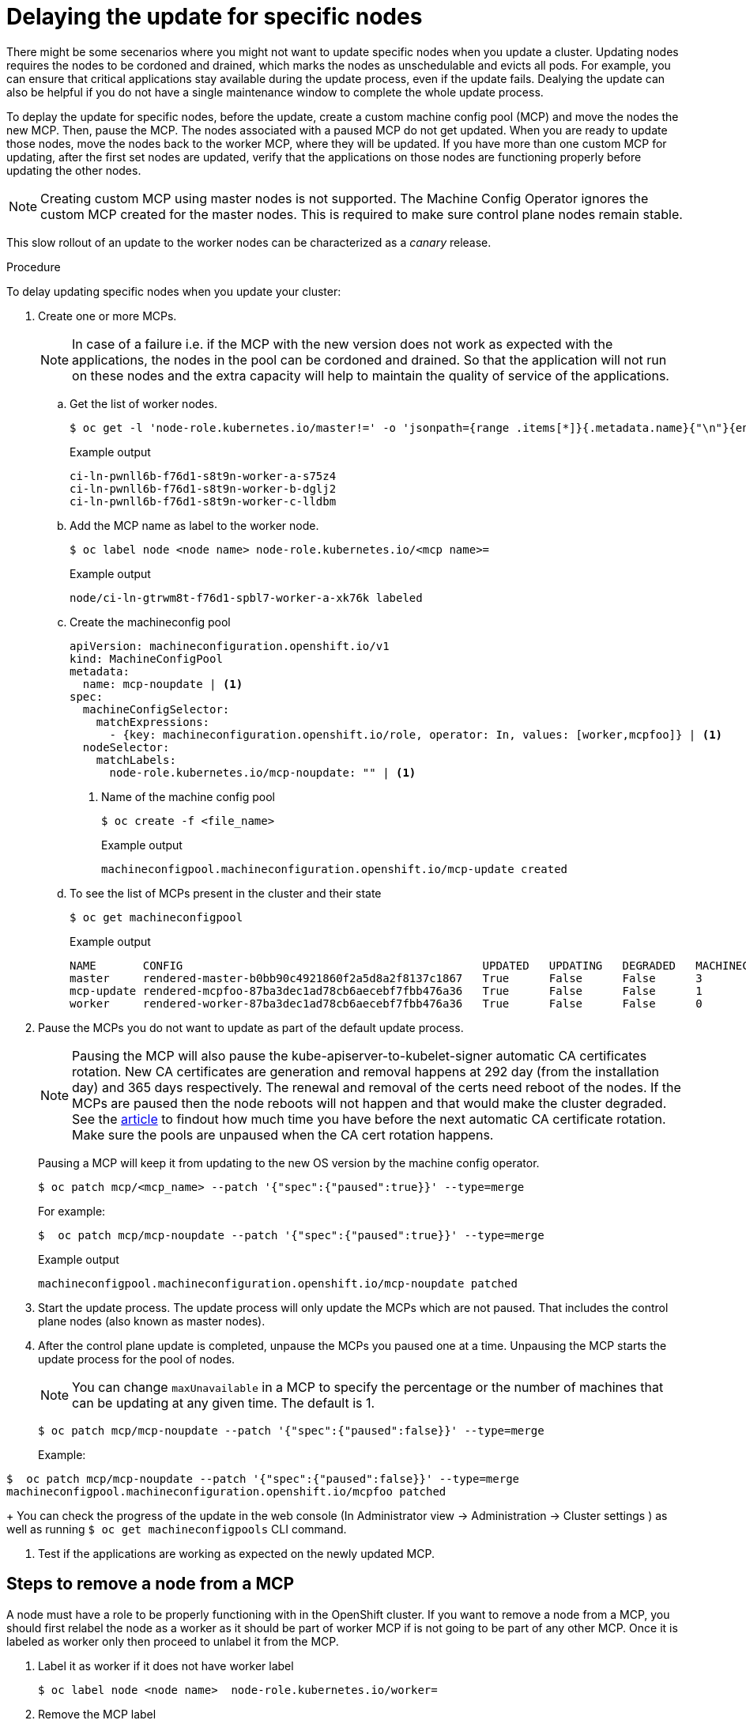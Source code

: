 // Module included in the following assemblies:
//
// * storage/persistent_storage/persistent-storage-hostpath.adoc

[id="update-upgrading-mcp_{context}"]
= Delaying the update for specific nodes

There might be some secenarios where you might not want to update specific nodes when you update a cluster. Updating nodes requires the nodes to be cordoned and drained, which marks the nodes as unschedulable and evicts all pods. For example, you can ensure that critical applications stay available during the update process, even if the update fails.
Dealying the update can also be helpful if you do not have a single maintenance window to complete the whole update process.

To deplay the update for specific nodes, before the update, create a custom machine config pool (MCP) and move the nodes the new MCP. Then, pause the MCP. The nodes associated with a paused MCP do not get updated. When you are ready to update those nodes, move the nodes back to the worker MCP, where they will be updated. If you have more than one custom MCP for updating, after the first set nodes are updated, verify that the applications on those nodes are functioning properly before updating the other nodes.

[NOTE]
====
Creating custom MCP using master nodes is not supported. The Machine Config Operator ignores the custom MCP created for the master nodes. This is required to make sure control plane nodes remain stable.
====

This slow rollout of an update to the worker nodes can be characterized as a _canary_ release.

.Procedure

To delay updating specific nodes when you update your cluster:

. Create one or more MCPs.
+
[NOTE]
====
In case of a failure i.e. if the MCP with the new version does not work as expected with the applications, the nodes in the pool can be cordoned and drained. So that the application will not run on these nodes and the extra capacity will help to maintain the quality of service of the applications.
====

.. Get the list of worker nodes.
+
[source,terminal]
----
$ oc get -l 'node-role.kubernetes.io/master!=' -o 'jsonpath={range .items[*]}{.metadata.name}{"\n"}{end}' nodes
----
+
.Example output
+
[source,terminal]
----
ci-ln-pwnll6b-f76d1-s8t9n-worker-a-s75z4
ci-ln-pwnll6b-f76d1-s8t9n-worker-b-dglj2
ci-ln-pwnll6b-f76d1-s8t9n-worker-c-lldbm
----

.. Add the MCP name as label to the worker node.
+
[source,terminal]
----
$ oc label node <node name> node-role.kubernetes.io/<mcp name>=
----
.Example output
+
[source,terminal]
----
node/ci-ln-gtrwm8t-f76d1-spbl7-worker-a-xk76k labeled
----

.. Create the machineconfig pool
+
[source,yaml]
----
apiVersion: machineconfiguration.openshift.io/v1
kind: MachineConfigPool
metadata:
  name: mcp-noupdate | <1>
spec:
  machineConfigSelector:
    matchExpressions:
      - {key: machineconfiguration.openshift.io/role, operator: In, values: [worker,mcpfoo]} | <1>
  nodeSelector:
    matchLabels:
      node-role.kubernetes.io/mcp-noupdate: "" | <1>
----
<1> Name of the machine config pool
+
[source,terminal]
----
$ oc create -f <file_name>
----
+
.Example output
+
[source,terminal]
----
machineconfigpool.machineconfiguration.openshift.io/mcp-update created
----
+
.. To see the list of MCPs present in the cluster and their state
+
[source,terminal]
----
$ oc get machineconfigpool
----
+
.Example output
[source,terminal]
----
NAME       CONFIG                                             UPDATED   UPDATING   DEGRADED   MACHINECOUNT   READYMACHINECOUNT   UPDATEDMACHINECOUNT   DEGRADEDMACHINECOUNT   AGE
master     rendered-master-b0bb90c4921860f2a5d8a2f8137c1867   True      False      False      3              3                   3                     0                      97m
mcp-update rendered-mcpfoo-87ba3dec1ad78cb6aecebf7fbb476a36   True      False      False      1              1                   1                     0                      2m42s
worker     rendered-worker-87ba3dec1ad78cb6aecebf7fbb476a36   True      False      False      0              0                   0                     0                      97m
----

. Pause the MCPs you do not want to update as part of the default update process.
+
[NOTE]
====
Pausing the MCP will also pause the kube-apiserver-to-kubelet-signer automatic CA certificates rotation.
New CA certificates are generation and removal happens at 292 day (from the installation day) and 365 days respectively.
The renewal and removal of the certs need reboot of the nodes.
If the MCPs are paused then the node reboots will not happen and that would make the cluster degraded.
See the link:https://access.redhat.com/articles/5651701[article] to findout how much time you have before the next automatic CA certificate rotation.
Make sure the pools are unpaused when the CA cert rotation happens.
====
+
Pausing a MCP will keep it from updating to the new OS version by the machine config operator.
+
[source,terminal]
----
$ oc patch mcp/<mcp_name> --patch '{"spec":{"paused":true}}' --type=merge
----
+
For example:
+
[source,terminal]
----
$  oc patch mcp/mcp-noupdate --patch '{"spec":{"paused":true}}' --type=merge
----
+
.Example output
[source,terminal]
----
machineconfigpool.machineconfiguration.openshift.io/mcp-noupdate patched
----
+
. Start the update process. The update process will only update the MCPs which are not paused. That includes the control plane nodes (also known as master nodes).
+
. After the control plane update is completed, unpause the MCPs you paused one at a time. Unpausing the MCP starts the update process for the pool of nodes.
+
[NOTE]
====
You can change `maxUnavailable` in a MCP to specify the percentage or the number of machines that can be updating at any given time. The default is 1.
====
+
[source,terminal]
----
$ oc patch mcp/mcp-noupdate --patch '{"spec":{"paused":false}}' --type=merge
----
Example:
[source,terminal]
----
$  oc patch mcp/mcp-noupdate --patch '{"spec":{"paused":false}}' --type=merge
machineconfigpool.machineconfiguration.openshift.io/mcpfoo patched
----
+
You can check the progress of the update in the web console (In Administrator view -> Administration -> Cluster settings ) as well as running `$ oc get machineconfigpools` CLI command.

. Test if the applications are working as expected on the newly updated MCP.


== Steps to remove a node from a MCP

A node must have a role to be properly functioning with in the OpenShift cluster.
If you want to remove a node from a MCP, you should first relabel the node as a worker as it should be part of worker MCP if is not going to be part of any other MCP. Once it is labeled as worker only then proceed to unlabel it from the MCP.

. Label it as worker if it does not have worker label
+
[source,terminal]
----
$ oc label node <node name>  node-role.kubernetes.io/worker=
----
+
. Remove the MCP label
+
[source,terminal]
----
$oc label node <node name> node-role.kubernetes.io/<mcp name>-
----
+
. The machine config operator is then going to reconcile the node to the worker pool configuration. Check the output of `oc get mcp` to make sure the worker pool is updated before going to the next step.
+
. Delete the MCP
+
[source,terminal]
----
$ oc delete mcp mcpfoo
----

== In Case Of Failure

In case of failure, keep all the MCP paused and wait for the version with the bug fix and start the update process again.

[NOTE]
====
We do not recommend updating MCPs to different versions i.e. one MCP from 4.Y.100 to 4.Y+1.10 and another 4.Y.100 to 4.Y+1.20.
This scenario is never tested and may result in to undefined cluster state.
====
